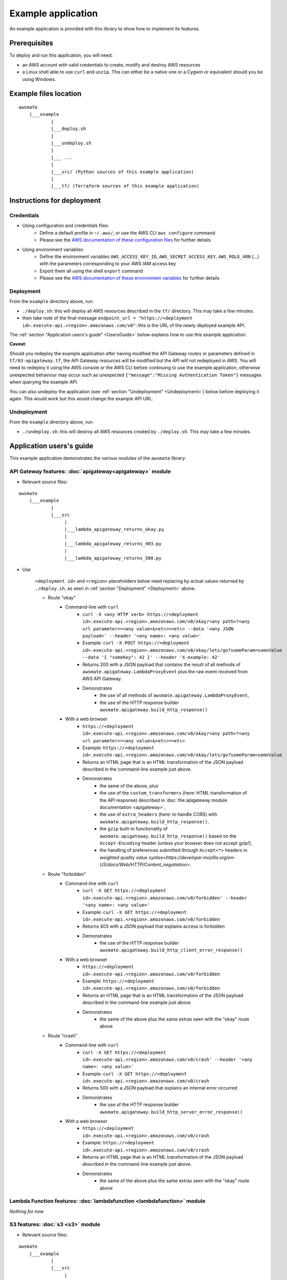 Example application
===================

An example application is provided with this library to show how to implement its features.

Prerequisites
-------------

To deploy and run this application, you will need:

* an AWS account with valid credentials to create, modify and destroy AWS resources
* a Linux shell able to use ``curl`` and ``unzip``. This can either be a native one or a Cygwin or equivalent should you be using Windows.

Example files location
----------------------

::

    awsmate
        |___example
                |
                |___deploy.sh
                |
                |___undeploy.sh
                |
                |___ ...
                |
                |___src/ (Python sources of this example application)                    
                |
                |___tf/ (Terraform sources of this example application)


Instructions for deployment
---------------------------

Credentials
~~~~~~~~~~~

* Using configuration and credentials files:
    *   Define a default profile in ``~/.aws/``, or use the AWS CLI ``aws configure`` command
    *   Please see the `AWS documentation of these configuration files <https://docs.aws.amazon.com/cli/latest/userguide/cli-configure-files.html>`_  for further details
* Using environment variables: 
    *   Define the environment variables ``AWS_ACCESS_KEY_ID``, ``AWS_SECRET_ACCESS_KEY``, ``AWS_ROLE_ARN`` (...) with the parameters corresponding to your AWS IAM access key 
    *   Export them all using the shell ``export`` command
    *   Please see the `AWS documentation of these environment variables <https://docs.aws.amazon.com/cli/latest/userguide/cli-configure-envvars.html>`_  for further details

.. _Deployment:

Deployment
~~~~~~~~~~

From the ``example`` directory above, run:

* ``./deploy.sh``: this will deploy all AWS resources described in the ``tf/`` directory. This may take a few minutes.
* then take note of the final message ``endpoint_url = "https://<deployment id>.execute-api.<region>.amazonaws.com/v0"``: this is the URL of the newly deployed example API.

The :ref:`section "Application users's guide" <UsersGuide>` below explains how to use this example application.

**Caveat**: 

Should you redeploy the example application after having modified the API Gateway routes or parameters defined in ``tf/03-apigateway.tf``, the 
API Gateway resources will be modified but the API will not redeployed in AWS. You will need to redeploy it using the AWS console or the AWS CLI 
before continuing to use the example application, otherwise unexpected behaviour may occur such as unexpected ``{"message":"Missing Authentication Token"}``
messages when querying the example API. 

You can also undeploy the application (see :ref:`section "Undeployment" <Undeployment>`) below before deploying it again. This would work but this would change the example API URL. 

.. _Undeployment:

Undeployment
~~~~~~~~~~~~

From the ``example`` directory above, run:

* ``./undeploy.sh``: this will destroy all AWS resources created by ``./deploy.sh``. This may take a few minutes.

.. _UsersGuide:

Application users's guide
-------------------------

This example application demonstrates the various modules of the ``awsmate`` library:

API Gateway features: :doc:`apigateway<apigateway>` module
~~~~~~~~~~~~~~~~~~~~~~~~~~~~~~~~~~~~~~~~~~~~~~~~~~~~~~~~~~~

* Relevant source files:

::

    awsmate
        |___example
                |
                |___src
                     |
                     |___lambda_apigateway_returns_okay.py
                     |
                     |___lambda_apigateway_returns_403.py
                     |
                     |___lambda_apigateway_returns_500.py


* Use

    ``<deployment id>`` and ``<region>`` placeholders below need replacing by actual values returned by ``./deploy.sh``, as seen in :ref:`section "Deployment" <Deployment>` above.

    * Route "okay"
        * Command-line with ``curl`` 
            * ``curl -X <any HTTP verb> https://<deployment id>.execute-api.<region>.amazonaws.com/v0/okay/<any path>?<any url parameter>=<any value>&<etc>=<etc> --data '<any JSON payload>' --header '<any name>: <any value>'`` 
            * Example: ``curl -X POST https://<deployment id>.execute-api.<region>.amazonaws.com/v0/okay/lets/go?someParam=someValue --data '{ "someKey": 42 }' --header 'X-example: 42'``
            * Returns 200 with a JSON payload that contains the result of all methods of ``awsmate.apigateway.LambdaProxyEvent`` plus the raw event received from AWS API Gateway.
            * Demonstrates
                * the use of all methods of ``awsmate.apigateway.LambdaProxyEvent``,
                * the use of the HTTP response builder ``awsmate.apigateway.build_http_response()``
        * With a web browser
            * ``https://<deployment id>.execute-api.<region>.amazonaws.com/v0/okay/<any path>?<any url parameter>=<any value>&<etc>=<etc>``
            * Example: ``https://<deployment id>.execute-api.<region>.amazonaws.com/v0/okay/lets/go?someParam=someValue``
            * Returns an HTML page that is an HTML transformation of the JSON payload described in the command-line example just above.
            * Demonstrates 
                * the same of the above, plus
                * the use of the ``custom_transformers`` (here: HTML transformation of the API response) described in :doc:`the apigateway module documentation <apigateway>`,
                * the use of ``extra_headers`` (here: to handle CORS) with ``awsmate.apigateway.build_http_response()``,
                * the ``gzip`` built-in functionality of ``awsmate.apigateway.build_http_response()`` based on the ``Accept-Encoding`` header (unless your browser does not accept gzip!),
                * the handling of preferences submitted through ``Accept<*>`` headers in `weighted quality value syntax<https://developer.mozilla.org/en-US/docs/Web/HTTP/Content_negotiation>`.
    * Route "forbidden"
        * Command-line with ``curl`` 
            * ``curl -X GET https://<deployment id>.execute-api.<region>.amazonaws.com/v0/forbidden' --header '<any name>: <any value>'`` 
            * Example: ``curl -X GET https://<deployment id>.execute-api.<region>.amazonaws.com/v0/forbidden``
            * Returns 403 with a JSON payload that explains access is forbidden
            * Demonstrates
                * the use of the HTTP response builder ``awsmate.apigateway.build_http_client_error_response()``
        * With a web browser
            * ``https://<deployment id>.execute-api.<region>.amazonaws.com/v0/forbidden``
            * Example: ``https://<deployment id>.execute-api.<region>.amazonaws.com/v0/forbidden``
            * Returns an HTML page that is an HTML transformation of the JSON payload described in the command-line example just above.
            * Demonstrates 
                * the same of the above plus the same extras seen with the "okay" route above
    * Route "crash"
        * Command-line with ``curl`` 
            * ``curl -X GET https://<deployment id>.execute-api.<region>.amazonaws.com/v0/crash' --header '<any name>: <any value>'`` 
            * Example: ``curl -X GET https://<deployment id>.execute-api.<region>.amazonaws.com/v0/crash``
            * Returns 500 with a JSON payload that explains an internal error occurred
            * Demonstrates
                * the use of the HTTP response builder ``awsmate.apigateway.build_http_server_error_response()``
        * With a web browser
            * ``https://<deployment id>.execute-api.<region>.amazonaws.com/v0/crash``
            * Example: ``https://<deployment id>.execute-api.<region>.amazonaws.com/v0/crash``
            * Returns an HTML page that is an HTML transformation of the JSON payload described in the command-line example just above.
            * Demonstrates 
                * the same of the above plus the same extras seen with the "okay" route above                


Lambda Function features: :doc:`lambdafunction <lambdafunction>` module
~~~~~~~~~~~~~~~~~~~~~~~~~~~~~~~~~~~~~~~~~~~~~~~~~~~~~~~~~~~~~~~~~~~~~~~

*Nothing for now*

S3 features: :doc:`s3 <s3>` module
~~~~~~~~~~~~~~~~~~~~~~~~~~~~~~~~~~

* Relevant source files:

::

    awsmate
        |___example
                |
                |___src
                     |
                     |___lambda_s3_notification.py


* Use: TODO

Logger features: :doc:`logger <logger>` module
~~~~~~~~~~~~~~~~~~~~~~~~~~~~~~~~~~~~~~~~~~~~~~

* Relevant source files:

All files are relevant but we recommand the following one:

::

    awsmate
        |___example
                |
                |___src
                     |
                     |___lambda_apigateway_returns_500.py 


* Use: TODO -- think of suggesting Cloudwatch
